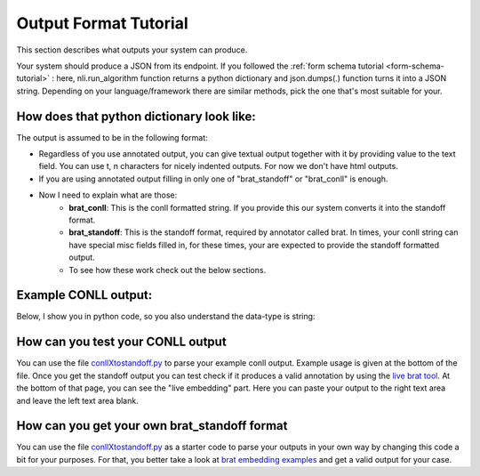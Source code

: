 .. _output-tutorial:

Output Format Tutorial
=======================

This section describes what outputs your system can produce. 


Your system should produce a JSON from its endpoint. If you followed the :ref:`form schema tutorial <form-schema-tutorial>` : here, nli.run_algorithm function returns a python dictionary and json.dumps(.) function turns it into a JSON string. Depending on your language/framework there are similar methods, pick the one that's most suitable for your.


How does that python dictionary look like:
------------------------------------------------

The output is assumed to be in the following format:

.. code-block:: json
    :linenos:

    {
        "text": "Text output of the system",
        "brat_standoff": "If you use annotated output (e.g. in dependency parsers etc.), and the developer decides to return in standoff format",
        "brat_conll": "If we use annotated output but developer returns conll format"
    }

* Regardless of you use annotated output, you can give textual output together with it by providing value to the text field. You can use \t, \n characters for nicely indented outputs. For now we don't have html outputs.
* If you are using annotated output filling in only one of "brat_standoff" or "brat_conll" is enough.
* Now I need to explain what are those:
    * **brat_conll**: This is the conll formatted string. If you provide this our system converts it into the standoff format.
    * **brat_standoff**: This is the standoff format, required by annotator called brat. In times, your conll string can have special misc fields filled in, for these times, your are expected to provide the standoff formatted output.
    * To see how these work check out the below sections.


Example CONLL output:
------------------------
Below, I show you in python code, so you also understand the data-type is string:

.. code-block:: python
    :linenos:

    conll = """# newdoc
    # newpar
    # sent_id = 1
    # text = bu örnek bir cümledir.
    1   bu  bu  PRON    Demons  Case=Nom|Number=Sing|Person=3|PronType=Dem  2   det _   det
    2   örnek   örnek   NOUN    Noun    Case=Nom|Number=Sing|Person=3   4   nsubj   _   _
    3   bir bir NUM ANum    NumType=Card    4   det _   _
    4-5 cümledir    _   _   _   _   _   _   _   _
    4   cüm cüm NOUN    Noun    Case=Nom|Number=Sing|Person=3   0   root    _   _
    5   ledir   i   AUX Zero    Aspect=Perf|Mood=Gen|Number=Sing|Person=3|Tense=Pres    4   cop _   cop
    6   .   .   PUNCT   Punc    _   4   punct   _   _
    """


How can you test your CONLL output
------------------------------------
You can use the file `conllXtostandoff.py <https://github.com/tabilab-dip/backend-proxy/blob/main/backend_proxy/misc/conllXtostandoff.py>`_ to parse your example conll output. Example usage is given at the bottom of the file. Once you get the standoff output you can test check if it produces a valid annotation by using the `live brat tool <http://brat.nlplab.org/embed.html>`_. At the bottom of that page, you can see the "live embedding" part. Here you can paste your output to the right text area and leave the left text area blank.


How can you get your own brat_standoff format
------------------------------------------------
You can use the file `conllXtostandoff.py <https://github.com/tabilab-dip/backend-proxy/blob/main/backend_proxy/misc/conllXtostandoff.py>`_ as a starter code to parse your outputs in your own way by changing this code a bit for your purposes. For that, you better take a look at `brat embedding examples <http://brat.nlplab.org/embed.html>`_ and get a valid output for your case. 
